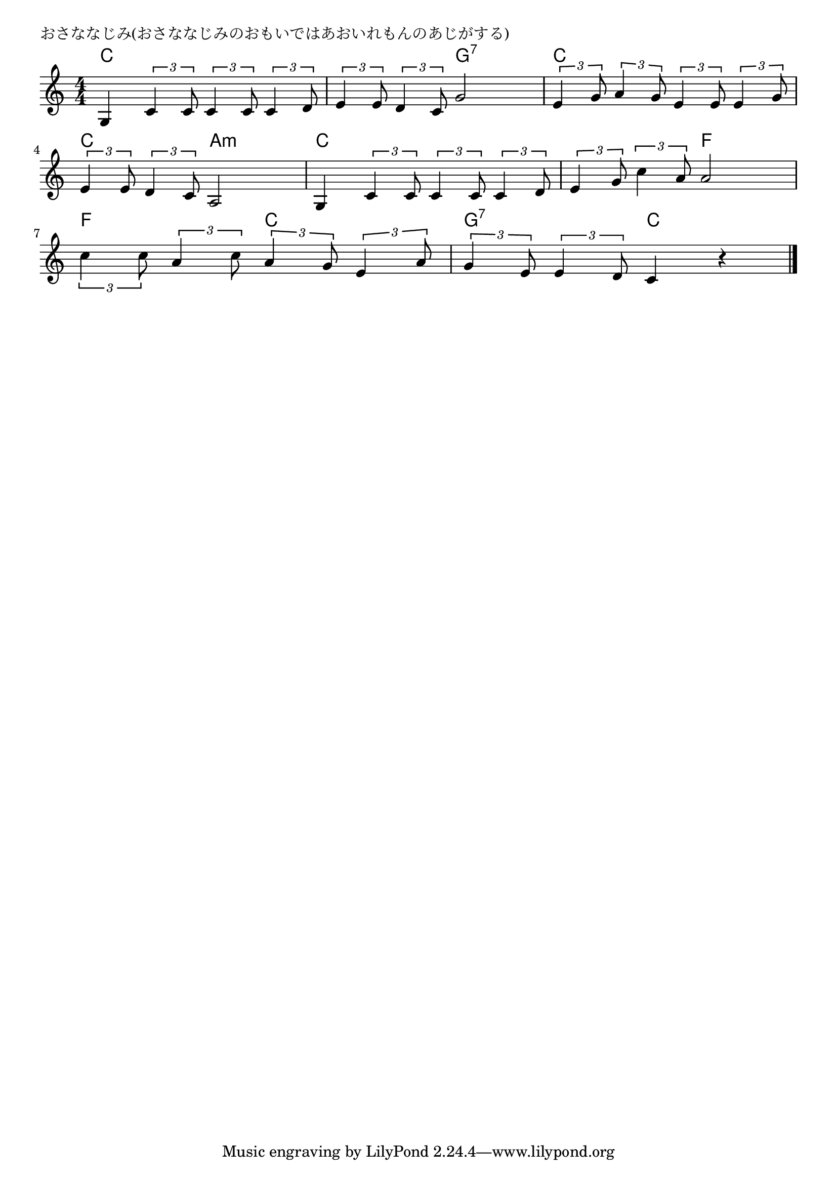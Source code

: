 \version "2.18.2"

% おさななじみ(おさななじみのおもいではあおいれもんのあじがする)

\header {
piece = "おさななじみ(おさななじみのおもいではあおいれもんのあじがする)"
}

melody =
\relative c' {
\key c \major
\time 4/4
\set Score.tempoHideNote = ##t
\tempo 4=100
\numericTimeSignature
%
g4 \tuplet3/2{c4 c8} \tuplet3/2{c4 c8} \tuplet3/2{c4 d8} |
\tuplet3/2{e4 e8} \tuplet3/2{d4 c8} g'2 |
\tuplet3/2{e4 g8} \tuplet3/2{a4 g8} \tuplet3/2{e4 e8} \tuplet3/2{e4 g8} |
\break
\tuplet3/2{e4 e8} \tuplet3/2{d4 c8} a2 |
g4 \tuplet3/2{c4 c8} \tuplet3/2{c4 c8} \tuplet3/2{c4 d8} |
\tuplet3/2{e4 g8} \tuplet3/2{c4 a8} a2 |
\break
\tuplet3/2{c4 c8} \tuplet3/2{a4 c8} \tuplet3/2{a4 g8} \tuplet3/2{e4 a8} |
\tuplet3/2{g4 e8} \tuplet3/2{e4 d8} c4 r |



\bar "|."
}
\score {
<<
\chords {
\set noChordSymbol = ""
\set chordChanges=##t
%%
c4 c c c c c g:7 g:7 c c c c
c c a:m a:m c c c c c c f f 
f f c c g:7 g:7 c c 



}
\new Staff {\melody}
>>
\layout {
line-width = #190
indent = 0\mm
}
\midi {}
}